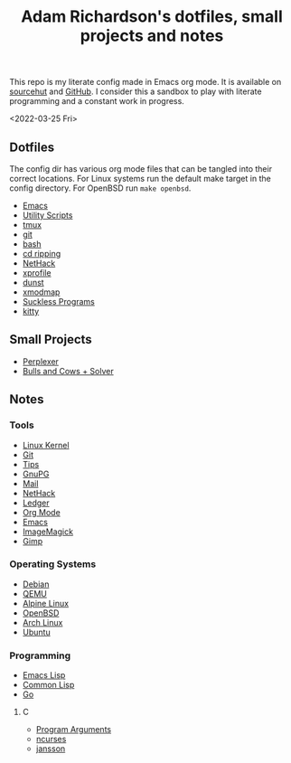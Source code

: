 #+title: Adam Richardson's dotfiles, small projects and notes
This repo is my literate config made in Emacs org mode. It is available on [[https://git.sr.ht/~thales17/dotfiles][sourcehut]] and [[https://github.com/thales17/dotfiles][GitHub]].
I consider this a sandbox to play with literate programming and a constant work in progress.

<2022-03-25 Fri>
** Dotfiles
The config dir has various org mode files that can be tangled into their correct locations. For Linux systems run the default make target in the config directory. For OpenBSD run =make openbsd=.

- [[file:config/emacs.org][Emacs]]
- [[file:config/utils.org][Utility Scripts]]
- [[file:config/tmux.org][tmux]]
- [[file:config/git.org][git]]
- [[file:config/bash.org][bash]]
- [[file:config/cdripping.org][cd ripping]]
- [[file:config/nethack.org][NetHack]]
- [[file:config/xprofile.org][xprofile]]
- [[file:config/dunst.org][dunst]]
- [[file:config/xmodmap.org][xmodmap]]
- [[file:config/suckless.org][Suckless Programs]]
- [[file:config/kitty.org][kitty]]

** Small Projects
- [[file:projects/perplexer.org][Perplexer]]
- [[file:projects/bullsandcows.org][Bulls and Cows + Solver]]

** Notes
*** Tools
- [[file:notes/linux_kernel.org][Linux Kernel]]
- [[file:notes/git.org][Git]]
- [[file:notes/tips.org][Tips]]
- [[file:notes/gnupg.org][GnuPG]]
- [[file:notes/mail.org][Mail]]
- [[file:notes/nethack.org][NetHack]]
- [[file:notes/ledger.org][Ledger]]
- [[file:notes/orgmode.org][Org Mode]]
- [[file:notes/emacs.org][Emacs]]
- [[file:notes/imagemagick.org][ImageMagick]]
- [[file:notes/gimp.org][Gimp]]

*** Operating Systems
- [[file:notes/debian.org][Debian]]
- [[file:notes/qemu.org][QEMU]]
- [[file:notes/alpinelinux.org][Alpine Linux]]
- [[file:notes/openbsd.org][OpenBSD]]
- [[file:notes/archlinux.org][Arch Linux]]
- [[file:notes/ubuntu.org][Ubuntu]]

*** Programming
- [[file:notes/elisp.org][Emacs Lisp]]
- [[file:notes/lisp.org][Common Lisp]]
- [[file:notes/go.org][Go]]
**** C
- [[file:notes/carguments.org][Program Arguments]]
- [[file:notes/ncurses.org][ncurses]]
- [[file:notes/jansson.org][jansson]]
